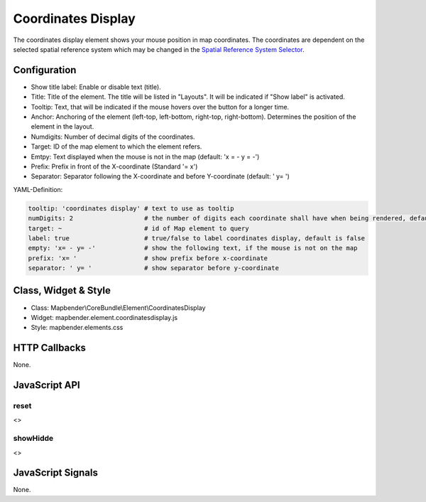 .. _coordinates_display:

Coordinates Display
********************

The coordinates display element shows your mouse position in map coordinates.
The coordinates are dependent on the selected spatial reference system which may be changed in the 
`Spatial Reference System Selector <../elements/srs_selector.html>`_.

.. image:: ../../../../../figures/coordinates_display.png
     :scale: 90

Configuration
=============

.. image:: ../../../../../figures/coordinates_display_configuration.png
     :scale: 80

* Show title label: Enable or disable text (title).
* Title: Title of the element. The title will be listed in "Layouts". It will be indicated if "Show label" is activated.
* Tooltip: Text, that will be indicated if the mouse hovers over the button for a longer time.
* Anchor: Anchoring of the element (left-top, left-bottom, right-top, right-bottom). Determines the position of the element in the layout.
* Numdigits: Number of decimal digits of the coordinates.
* Target: ID of the map element to which the element refers.
* Emtpy: Text displayed when the mouse is not in the map (default: 'x = - y = -')
* Prefix: Prefix in front of the X-coordinate (Standard '= x')
* Separator: Separator following the X-coordinate and before Y-coordinate (default: ' y= ')


YAML-Definition:

.. code-block:: yaml

   tooltip: 'coordinates display' # text to use as tooltip
   numDigits: 2                   # the number of digits each coordinate shall have when being rendered, default 2
   target: ~                      # id of Map element to query 
   label: true                    # true/false to label coordinates display, default is false
   empty: 'x= - y= -'             # show the following text, if the mouse is not on the map
   prefix: 'x= '                  # show prefix before x-coordinate
   separator: ' y= '              # show separator before y-coordinate

Class, Widget & Style
=====================

* Class: Mapbender\\CoreBundle\\Element\\CoordinatesDisplay
* Widget: mapbender.element.coordinatesdisplay.js
* Style: mapbender.elements.css

HTTP Callbacks
==============

None.

JavaScript API
==============

reset
-----

<>

showHidde
----------

<>

JavaScript Signals
==================

None.
